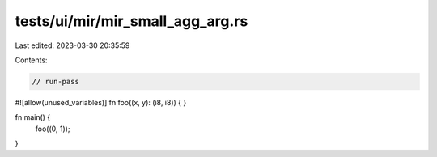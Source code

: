 tests/ui/mir/mir_small_agg_arg.rs
=================================

Last edited: 2023-03-30 20:35:59

Contents:

.. code-block:: rs

    // run-pass
#![allow(unused_variables)]
fn foo((x, y): (i8, i8)) {
}

fn main() {
    foo((0, 1));
}


